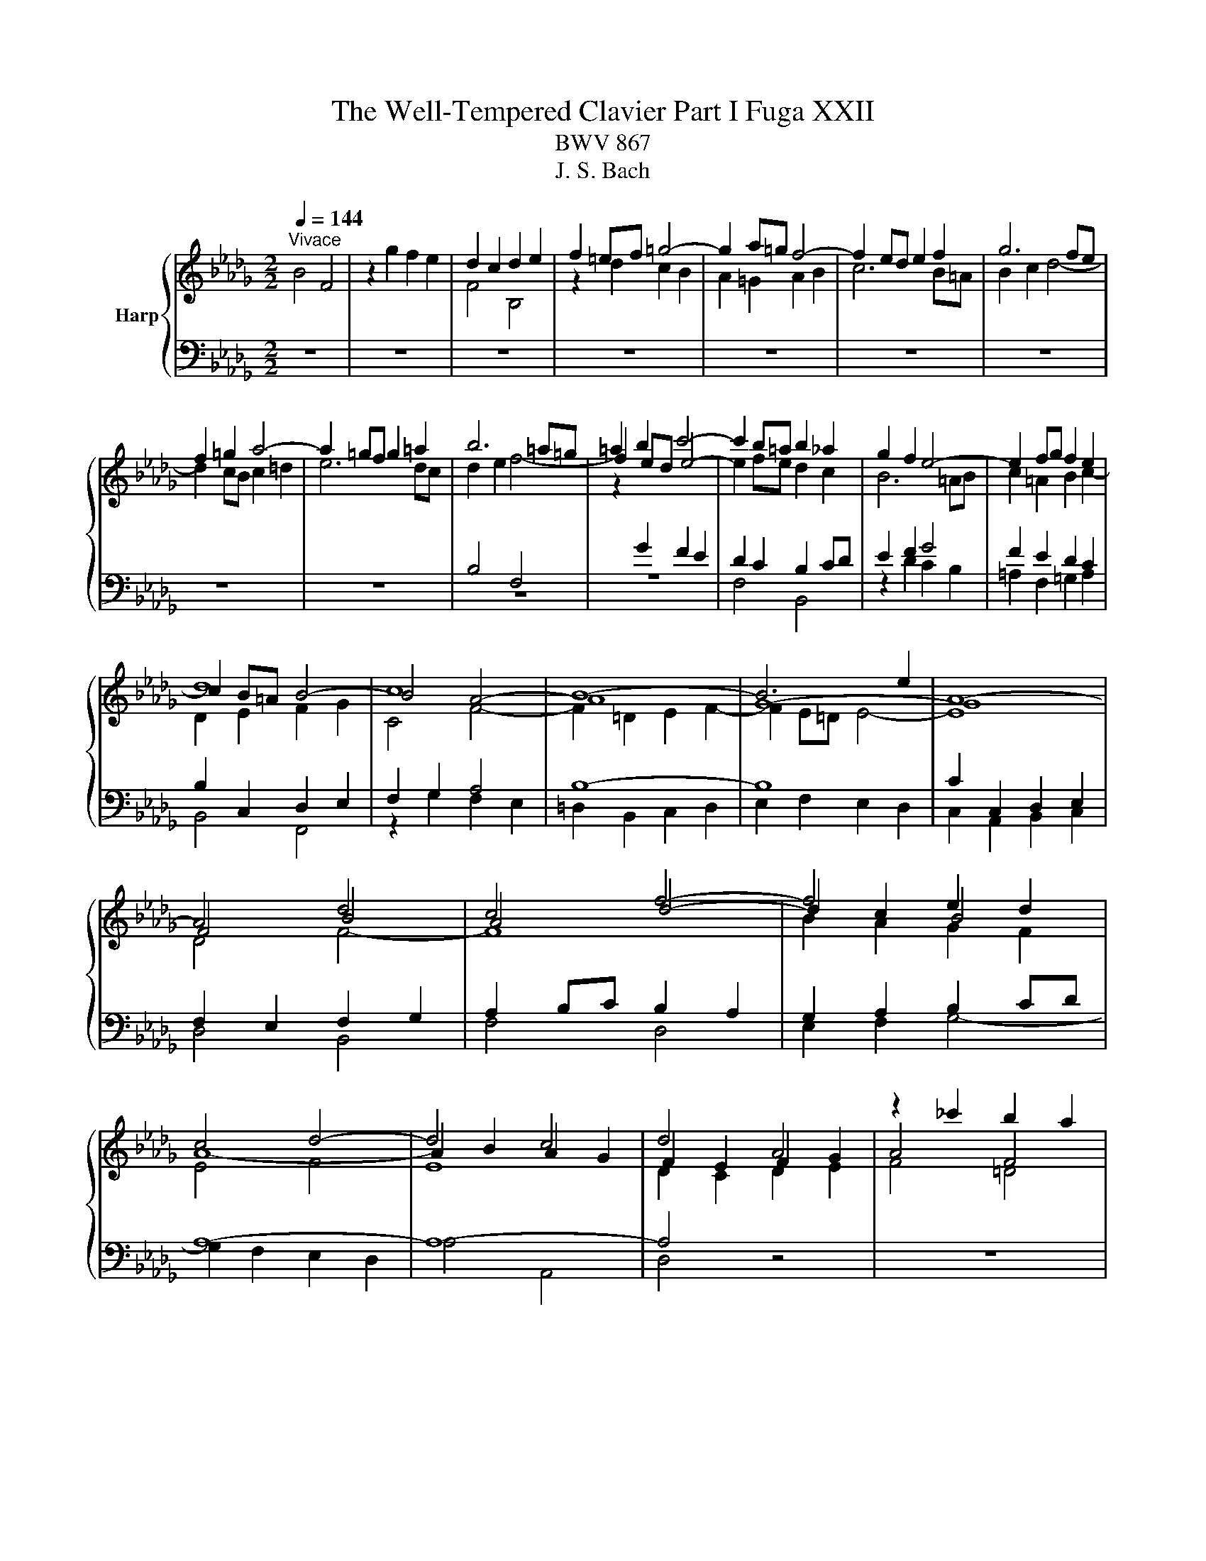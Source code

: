 X:1
T:The Well-Tempered Clavier Part I Fuga XXII
T:BWV 867
T:J. S. Bach
%%score { ( 1 3 4 ) | ( 2 5 ) }
L:1/8
Q:1/4=144
M:2/2
K:Db
V:1 treble nm="Harp"
V:3 treble 
V:4 treble 
V:2 bass 
V:5 bass 
V:1
"^Vivace" B4 F4 | z2 g2 f2 e2 | d2 c2 d2 e2 | f2 =ef =g4- | g2 a=g f4- | f2 ed e2 f2 | g6 fe | %7
 f2 =g2 a4- | a2 =gf g2 =a2 | b6 =a=g | =a2 b2 c'4- | c'2 b=a b2 _a2 | g2 f2 e4- | e2 fg f2 e2 | %14
 d8 | c8 | B8- | B6 e2 | A8- | A4 d4 | c4 f4- | f4 e2 d2 | c4 d4- | d4 c4 | d4 A4 | z2 _c'2 b2 a2 | %26
 g2 f2 g2 a2 | b2 =ab c'4- | c'2 b4 =a2 | b8- | b4 a4 | g8 | f4 _f4 | e8- | e4 a4- | a4 =g4 | %36
 a4 z4 | z2 f2 e2 d2 | c2 A2 B2 c2 | d8- | d4 c4 | d2 _cB c4- | c2 BA B2 =c2 | d6 cB | c2 =d2 e4- | %45
 e2 dc dede | f4 e4- | e2 e2 d2 c2 | BcdB A/4G/4A/4G/4A/4G/4A/4G/4 A/4G/4A/4G/4A/4G/4A/4G/4 | %49
 f4 B4 | z2 _c'2 b2 a2 | g4 _f2 e2 | =d4 e4- | e4 =d4 | e4 z4 | z2 f2 e2 d2 | c2 B2 c2 d2 | %57
 e2 g2 f2 e2 | =d2 f2 e2 _d2 | c4 d4- | d2 c4 B2 | =A2 g2 f2 e2 | d4 c4 | B8 | A8 | G8 | z4 B4 | %67
 F4 z2 g2 | f2 e2 d2 c2 | d2 e2 f2 e2 | d2 c2 B4- | B2 c2 d4- | d2 d2 c2 B2 | B4 =A4 | %74
 !fermata!B8 |] %75
V:2
 z8 | z8 | z8 | z8 | z8 | z8 | z8 | z8 | z8 | z8 | z8 | F,4 B,,4 | z2 D2 C2 B,2 | %13
 =A,2 F,2 =G,2 A,2 | B,2 C,2 D,2 E,2 | F,2 G,2 A,4 | B,8- | B,8 | C2 C,2 D,2 E,2 | %19
 F,2 E,2 F,2 G,2 | A,2 B,C B,2 A,2 | G,2 A,2 B,2 CD | A,8- | A,8- | A,4 z4 | z8 | z8 | z8 | %28
 B,4 F,4 | z2 G2 F2 E2 | =D2 B,2 C2 D2 | E2 F,2 G,2 A,2 | B,2 _C2 D4 | E2 =G,2 A,2 B,2 | %34
 _C2 B,2 A,2 G,2 | _F,4 E,4- | E,2 A,2 G,2 F,2 | E,2 D,2 B,4 | A,2[I:staff -1] G2 F2 E2 | %39
 D2 G4 F2 | E8 |[I:staff +1] A,4[I:staff -1] A2 GF | G2 D4 E2 | %43
[I:staff +1] A,2[I:staff -1] AG A2 E2- | E2 F2[I:staff +1] B,4- | %45
 B,2[I:staff -1] F4[I:staff +1] B,2 | DCB,A, G,F,G,E, | F,4 B,,4 | %48
[I:staff -1] G2[I:staff +1] F2 E4- | E2 DC D4 |[I:staff -1] E4 =D4 | E2 B2 A2 G2 | %52
[I:staff +1] F,4 B,,4 | z2 _C2 B,2 A,2 | G,2 F,2 G,2 A,2 | B,2 CD E4- | E2 D2 C2 B,2 | =A,4 _A,4- | %58
 A,4 G,4- | G,2 F,2 E,2 D,2 | B,6 C2 | D2 C2 D2 E2 | F8- | F4 E2 D2 | _C8 | %65
[I:staff -1] B,2 D2 C2 B,2 |[I:staff +1] =A,4 B,4 | =A,4 z4 | F,4 B,,4 | z2 C2 B,2 =A,2 | %70
 B,2 C2 D2[I:staff -1] E2 |[I:staff +1] B,8 | z8 | C4 F,4- | F,8 |] %75
V:3
 x8 | x8 | F4 B,4 | z2 d2 c2 B2 | A2 =G2 A2 B2 | c6 B=A | B2 c2 d4- | d2 cB c2 =d2 | e6 dc | %9
 d2 e2 f4- | f2 ed e4- | e2 fe d2 c2 | B6 =AB | c2 =A2 B2 c2- | c2 B=A B4- | B4 A4- | A8 | G8- | %18
 G8 | F4 B4 | A4 d4- | d2 c2 B4 | A8- | A2 B2 A2 G2 | F2 E2 F2 G2 | A4 F4 | B4 E4 | z2 g2 f2 e2 | %28
 d4 c4 | =d4 e4 | f8- | f2 e=d e4- | e4 d4- | d2 e_f e2 d2 | _c4 _f4 | _fe d2- dfed | c4 z4 | x8 | %38
 x8 | x8 | x8 | x8 | x8 | x8 | x8 | x8 | z2 d2 c2 B2 | =ABcA F2 _A2 | x8 | F4 B4 | E4 z2 f2 | %51
 e2 d2 c4 | B8- | B8 | B4 E4 | z2 d2 c2 B2 | =A2 =G2 A2 B2 | c2 e2 d2 _c2 | B2 =d2 c2 B2 | =A4 B4 | %60
 E4 =E4 | F2 =A2 B2 c2- | c2 B4 =A2 | B2 A2 G2 F2 | E2 DE F4- | F2 F2 E2 D2 | F8 | F4 B,4 | %68
 z2 c2 B2 =A2 | B2 =A2 B2 c2 | B2 =A2 B4 | A2 G2 F4 | =G8 | F2 G2 F2 E2 | =D8 |] %75
V:4
 x8 | x8 | x8 | x8 | x8 | x8 | x8 | x8 | x8 |[I:staff +1] B,4 F,4 | %10
[I:staff -1] z2[I:staff +1] G2 F2 E2 | D2 C2 B,2 CD | E2 F2 G4 | F2 E2 D2 C2 | %14
[I:staff -1] D2 E2 F2 G2 | C4 F4- | F2 =D2 E2 F2- | F2 E=D E4- | E8 | D4 F4- | F8 | B2 A2 G2 F2 | %22
 E4 F4 | E8 | D2 C2 D2 E2 | F4 =D4 | E6 F2 | G2 F2 =A2 =GF | B2 f2 e4 | B8- | B8- | B8- | B8- | %33
 B8 | A2 B2 _c4 | B8 | A4 z4 | x8 | x8 | x8 | x8 | x8 | x8 | x8 | x8 | x8 | x8 | x8 | x8 | x8 | %50
 x8 | x8 | F4 G4 | F8 | E4 B,4 | x8 | x8 | x8 | x8 | x8 | x8 | x8 | x8 | x8 | x8 | x8 | C2 E4 D2 | %67
 C4 B,4 |[I:staff +1] F,4[I:staff -1] z2 G2 | F2 E2[I:staff +1] D2 C2 | D[I:staff -1]E F4 G2 | %71
 F2 E2 D4 | =G4 C4- | C8 | B,8 |] %75
V:5
 x8 | x8 | x8 | x8 | x8 | x8 | x8 | x8 | x8 | x8 | x8 | x8 | x8 | x8 | B,,4 F,,4 | z2 G,2 F,2 E,2 | %16
 =D,2 B,,2 C,2 D,2 | E,2 F,2 E,2 D,2 | C,2 A,,2 B,,2 C,2 | D,4 B,,4 | F,4 D,4 | E,2 F,2 G,4- | %22
 G,2 F,2 E,2 D,2 | A,4 A,,4 | D,4 z4 | x8 | x8 | x8 | x8 | x8 | x8 | E,4 B,,4 | z2 _C2 B,2 A,2 | %33
 =G,2 E,2 F,2 G,2 | A,2 G,2 _F,2 E,2 | D,2 B,,2 E,2 E,,2 | A,,4 B,,2 A,,2 | G,,4 G,4- | %38
 G,2 F,2 G,2 A,2 | B,4 G,4 | A,2 B,2 A,2 G,2 | F,6 E,D, | E,2 F,2 G,4- | G,2 F,E, F,2 =G,2 | %44
 A,6 =G,F, | =G,2 =A,2 B,CB,C | x8 | x8 | z2 D2 C2 B,2 | =A,2 _A,4 G,F, | G,2 A,2 B,4 | E,4 A,,4- | %52
 A,,2 G,,2 F,,2 E,,2 | B,,8 | E,6 F,2 | G,8- | G,2 F,2 E,2 D,2 | C,4 F,4 | B,,4 E,4- | %59
 E,2 D,2 C,2 B,,2 | G,4 =G,4 | F,8- | F,4 F,,4 | G,,8- | G,,2 F,,2 E,,2 =D,,2 | E,,4 E,4- | %66
 E,2 D,C, D,2 E,2 | F,2 E,2 D,2 C,2 | D,2 =A,,2 B,,4 | F,,4 z2 G,2 | F,2 E,2 D,2 C,2 | %71
 D,2 E,2 F,G,=E,F, | =E,,8 | F,,8 | !fermata!B,,8 |] %75

